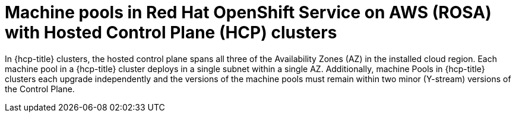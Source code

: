 // Module included in the following assemblies:
//
// * rosa_cluster_admin/rosa_nodes/rosa-nodes-machinepools-about.adoc

:_mod-docs-content-type: CONCEPT
[id="machine_pools_hcp_{context}"]
= Machine pools in Red Hat OpenShift Service on AWS (ROSA) with Hosted Control Plane (HCP) clusters

In {hcp-title} clusters, the hosted control plane spans all three of the Availability Zones (AZ) in the installed cloud region. Each machine pool in a {hcp-title} cluster deploys in a single subnet within a single AZ. Additionally, machine Pools in {hcp-title} clusters each upgrade independently and the versions of the machine pools must remain within two minor (Y-stream) versions of the Control Plane. 
